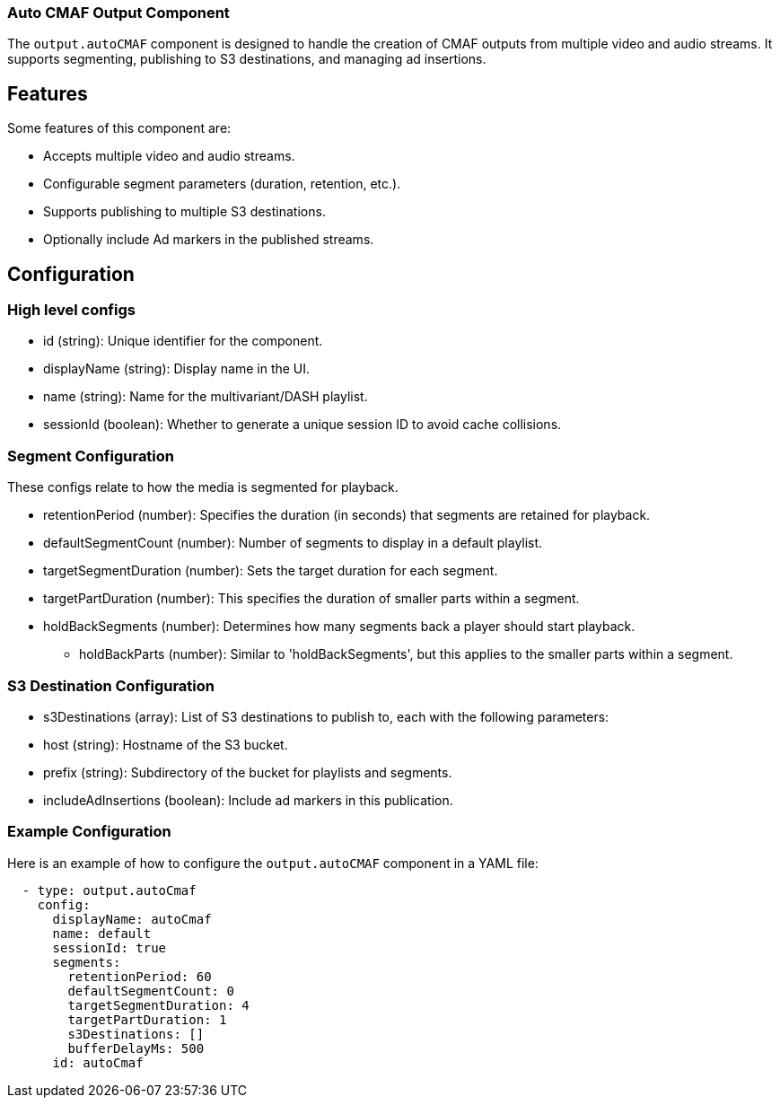 === Auto CMAF Output Component

The `output.autoCMAF` component is designed to handle the creation of CMAF outputs from multiple video and audio streams. It supports segmenting, publishing to S3 destinations, and managing ad insertions.

== Features

Some features of this component are:

* Accepts multiple video and audio streams.
* Configurable segment parameters (duration, retention, etc.).
* Supports publishing to multiple S3 destinations.
* Optionally include Ad markers in the published streams.

== Configuration

=== High level configs
* id (string): Unique identifier for the component.
* displayName (string): Display name in the UI.
* name (string): Name for the multivariant/DASH playlist.
* sessionId (boolean): Whether to generate a unique session ID to avoid cache collisions.
  
=== Segment Configuration
These configs relate to how the media is segmented for playback.

* retentionPeriod (number): Specifies the duration (in seconds) that segments are retained for playback.
* defaultSegmentCount (number): Number of segments to display in a default playlist.
* targetSegmentDuration (number): Sets the target duration for each segment. 
* targetPartDuration (number): This specifies the duration of smaller parts within a segment.
* holdBackSegments (number): Determines how many segments back a player should start playback. 
- holdBackParts (number): Similar to 'holdBackSegments', but this applies to the smaller parts within a segment.

=== S3 Destination Configuration

- s3Destinations (array): List of S3 destinations to publish to, each with the following parameters:
  - host (string): Hostname of the S3 bucket.
  - prefix (string): Subdirectory of the bucket for playlists and segments.
  - includeAdInsertions (boolean): Include ad markers in this publication.

=== Example Configuration

Here is an example of how to configure the `output.autoCMAF` component in a YAML file:

[source, yaml]
----
  - type: output.autoCmaf
    config:
      displayName: autoCmaf
      name: default
      sessionId: true
      segments:
        retentionPeriod: 60
        defaultSegmentCount: 0
        targetSegmentDuration: 4
        targetPartDuration: 1
        s3Destinations: []
        bufferDelayMs: 500
      id: autoCmaf
----


